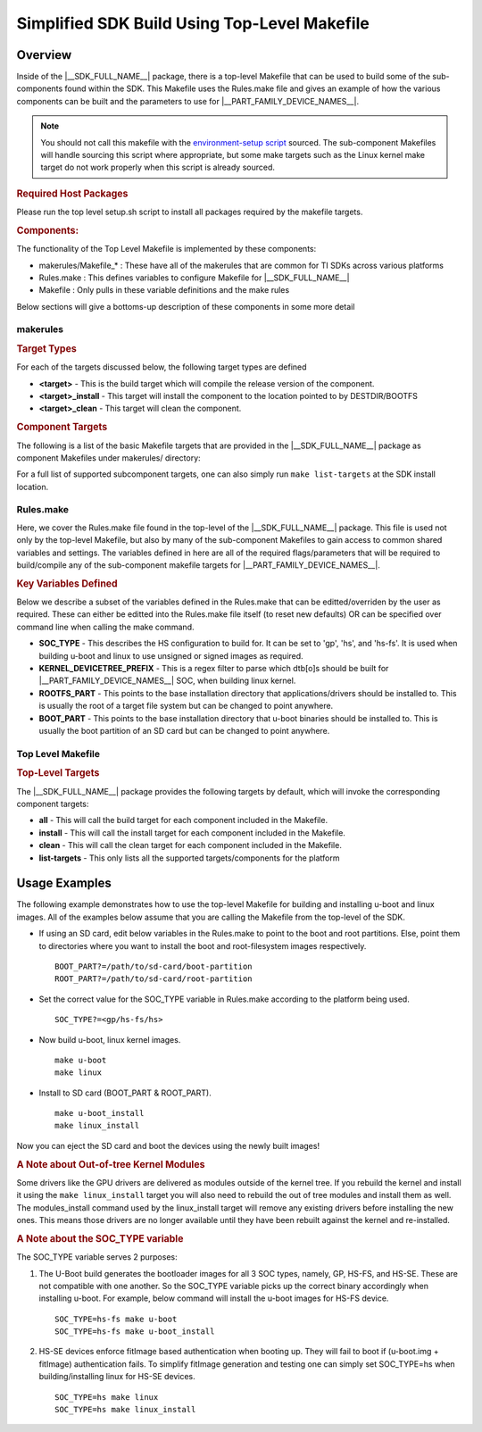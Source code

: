 .. _top-level-makefile:

Simplified SDK Build Using Top-Level Makefile
*********************************************

.. http://processors.wiki.ti.com/index.php/Processor_Linux_SDK_Top-Level_Makefile

Overview
========

Inside of the |__SDK_FULL_NAME__| package, there is a top-level Makefile that can
be used to build some of the sub-components found within the SDK. This
Makefile uses the Rules.make file and gives an example of how the
various components can be built and the parameters to use for |__PART_FAMILY_DEVICE_NAMES__|.

.. note::

   You should not call this makefile with the `environment-setup
   script <Overview/GCC_ToolChain.html#environment-setup-script>`__
   sourced. The sub-component Makefiles will handle sourcing this script
   where appropriate, but some make targets such as the Linux kernel make
   target do not work properly when this script is already sourced.

.. rubric:: Required Host Packages
   :name: makefile-required-packages

Please run the top level setup.sh script to install all packages required by the
makefile targets.

.. rubric:: Components:
   :name: top-level-makefile-overview

The functionality of the Top Level Makefile is implemented by these components:

- makerules/Makefile\_*    : These have all of the makerules that are common for TI SDKs across various platforms
- Rules.make               : This defines variables to configure Makefile for |__SDK_FULL_NAME__|
- Makefile                 : Only pulls in these variable definitions and the make rules

Below sections will give a bottoms-up description of these components in some more detail

makerules
---------

.. rubric:: Target Types
   :name: target-types

For each of the targets discussed below, the following target types are
defined

-  **<target>** - This is the build target which will compile the
   release version of the component.
-  **<target>\_install** - This target will install the component to the
   location pointed to by DESTDIR/BOOTFS
-  **<target>\_clean** - This target will clean the component.


.. rubric:: Component Targets

The following is a list of the basic Makefile targets that are provided in the |__SDK_FULL_NAME__|
package as component Makefiles under makerules/ directory:

.. ifconfig:: CONFIG_part_variant not in ('J7200')

   -  **u-boot** - This target will build the u-boot binaries for the
      SOC and SOC_TYPE combination defined in Rules.make. The built binaries will include:

      .. ifconfig:: CONFIG_part_variant in ('J721E')

         - sysfw.itb,

      - tiboot3.bin,
      - tispl.bin,
      - u-boot.img

      Refer to :ref:`Build-U-Boot-label` section for more details on these binaries.

   -  **linux-dtbs** - Compiles and creates the device tree blobs. It uses the
      KERNEL_DEVICETREE_PREFIX variable defined in Rules.make to parse which dtb[o]s to build.
   -  **linux** - Configures the Linux kernel for TI SOCs and Compiles the following:

      - Image,
      - modules,
      - and dtbs.
      - For SOC_TYPE=hs, This also triggers a build for the linux-fitImage target.

      Refer to :ref:`linux_kernel_users_guide` section for more details on the TI Linux Kernel.

   -  **linux-fitImage** - Picks up images built by 'u-boot-a72' and 'linux' targets and generates
      a signed fitImage, u-boot-a72 combination. This is necessary to boot successfully on HS-SE devices
      (SOC_TYPE=hs), but the fitImage can optionally be authenticated on GP (gp), HS-FS (hs-fs) devices
      as well by manually setting boot_fit=1 in the u-boot prompt.

      Refer to :ref:`fitImage-for-HS` section for more information on the signed linux fitImage.

   -  **am-benchmarks** - Builds the ARM Benchmarks for the ARCH defined in Rules.make.

   -  **cryptodev** - Builds the kernel module for the crypto device driver

   -  **ti-img-rogue-driver** - Builds the Kernel drivers for the PowerVR Rogue GPU

.. ifconfig:: CONFIG_part_variant in ('J7200')

   -  **u-boot** - This target will build the u-boot binaries for the
      SOC and SOC_TYPE combination defined in Rules.make. The built binaries will include:

      .. ifconfig:: CONFIG_part_variant in ('J721E')

         - sysfw.itb,

      - tiboot3.bin,
      - tispl.bin,
      - u-boot.img

      Refer to :ref:`Build-U-Boot-label` section for more details on these binaries.

   -  **linux-dtbs** - Compiles and creates the device tree blobs. It uses the
      KERNEL_DEVICETREE_PREFIX variable defined in Rules.make to parse which dtb[o]s to build.
   -  **linux** - Configures the Linux kernel for TI SOCs and Compiles the Linux kernel:

      - Image,
      - modules,
      - and dtbs.
      - For SOC_TYPE=hs, This also triggers a build for the linux-fitImage target.

      Refer to :ref:`linux_kernel_users_guide` section for more details on the TI Linux Kernel.

   -  **linux-fitImage** - Picks up images built by 'u-boot-a72' and 'linux' targets and generates
      a signed fitImage, u-boot-a72 combination. This is necessary to boot successfully on HS-SE devices
      (SOC_TYPE=hs), but the fitImage can optionally be authenticated on GP (gp), HS-FS (hs-fs) devices
      as well by manually setting boot_fit=1 in the u-boot prompt.

      Refer to :ref:`fitImage-for-HS` section for more information on the signed linux fitImage.

   -  **am-benchmarks** - Builds the ARM Benchmarks for the ARCH defined in Rules.make.

   -  **cryptodev** - Builds the kernel module for the crypto device driver


For a full list of supported subcomponent targets, one can also simply run ``make list-targets`` at the SDK install location.

Rules.make
----------

Here, we cover the Rules.make file found in the top-level
of the |__SDK_FULL_NAME__| package. This file is used not only by the
top-level Makefile, but also by many of the sub-component Makefiles to
gain access to common shared variables and settings. The variables defined
in here are all of the required flags/parameters that will be required to
build/compile any of the sub-component makefile targets for |__PART_FAMILY_DEVICE_NAMES__|.

.. rubric:: Key Variables Defined
   :name: variables-defined

Below we describe a subset of the variables defined in the Rules.make
that can be editted/overriden by the user as required. These can either
be editted into the Rules.make file itself (to reset new defaults)
OR can be specified over command line when calling the make command.

-  **SOC\_TYPE** - This describes the HS configuration to build for. It
   can be set to 'gp', 'hs', and 'hs-fs'. It is used when building
   u-boot and linux to use unsigned or signed images as required.
-  **KERNEL\_DEVICETREE\_PREFIX** - This is a regex filter to parse which dtb[o]s
   should be built for |__PART_FAMILY_DEVICE_NAMES__| SOC, when building linux kernel.
-  **ROOTFS\_PART** - This points to the base installation directory that
   applications/drivers should be installed to. This is usually the root
   of a target file system but can be changed to point anywhere.
-  **BOOT\_PART** - This points to the base installation directory that
   u-boot binaries should be installed to. This is usually the boot partition
   of an SD card but can be changed to point anywhere.


Top Level Makefile
------------------

.. rubric:: Top-Level Targets
   :name: top-level-targets

The |__SDK_FULL_NAME__| package provides the following targets by default, which
will invoke the corresponding component targets:

-  **all** - This will call the build target for each component included
   in the Makefile.
-  **install** - This will call the install target for each component
   included in the Makefile.
-  **clean** - This will call the clean target for each component
   included in the Makefile.
-  **list-targets** - This only lists all the supported targets/components for the platform

Usage Examples
==============

The following example demonstrates how to use the top-level Makefile for
building and installing u-boot and linux images. All of the examples below
assume that you are calling the Makefile from the top-level of the SDK.

-  If using an SD card, edit below variables in the Rules.make to point to
   the boot and root partitions. Else, point them to directories where you
   want to install the boot and root-filesystem images respectively.
   ::

      BOOT_PART?=/path/to/sd-card/boot-partition
      ROOT_PART?=/path/to/sd-card/root-partition

-  Set the correct value for the SOC_TYPE variable in Rules.make according
   to the platform being used.
   ::

      SOC_TYPE?=<gp/hs-fs/hs>

-  Now build u-boot, linux kernel images.
   ::

      make u-boot
      make linux

-  Install to SD card (BOOT_PART & ROOT_PART).
   ::

      make u-boot_install
      make linux_install

Now you can eject the SD card and boot the devices using the newly built images!

.. rubric:: A Note about Out-of-tree Kernel Modules
   :name: a-note-about-out-of-tree-kernel-modules

Some drivers like the GPU drivers are delivered as modules outside of
the kernel tree. If you rebuild the kernel and install it using the
``make linux_install`` target you will also need to rebuild the out of
tree modules and install them as well. The modules\_install command used
by the linux\_install target will remove any existing drivers before
installing the new ones. This means those drivers are no longer
available until they have been rebuilt against the kernel and
re-installed.

.. _top-level-makefile-hs-devices:

.. rubric:: A Note about the SOC_TYPE variable

The SOC_TYPE variable serves 2 purposes:

1. The U-Boot build generates the bootloader images for all 3 SOC types, namely,
   GP, HS-FS, and HS-SE. These are not compatible with one another. So the SOC_TYPE
   variable picks up the correct binary accordingly when installing u-boot.
   For example, below command will install the u-boot images for HS-FS device.
   ::

      SOC_TYPE=hs-fs make u-boot
      SOC_TYPE=hs-fs make u-boot_install

2. HS-SE devices enforce fitImage based authentication when booting up. They will fail to boot if (u-boot.img + fitImage) authentication fails.
   To simplify fitImage generation and testing one can simply set SOC_TYPE=hs when building/installing linux for HS-SE devices.
   ::

      SOC_TYPE=hs make linux
      SOC_TYPE=hs make linux_install
